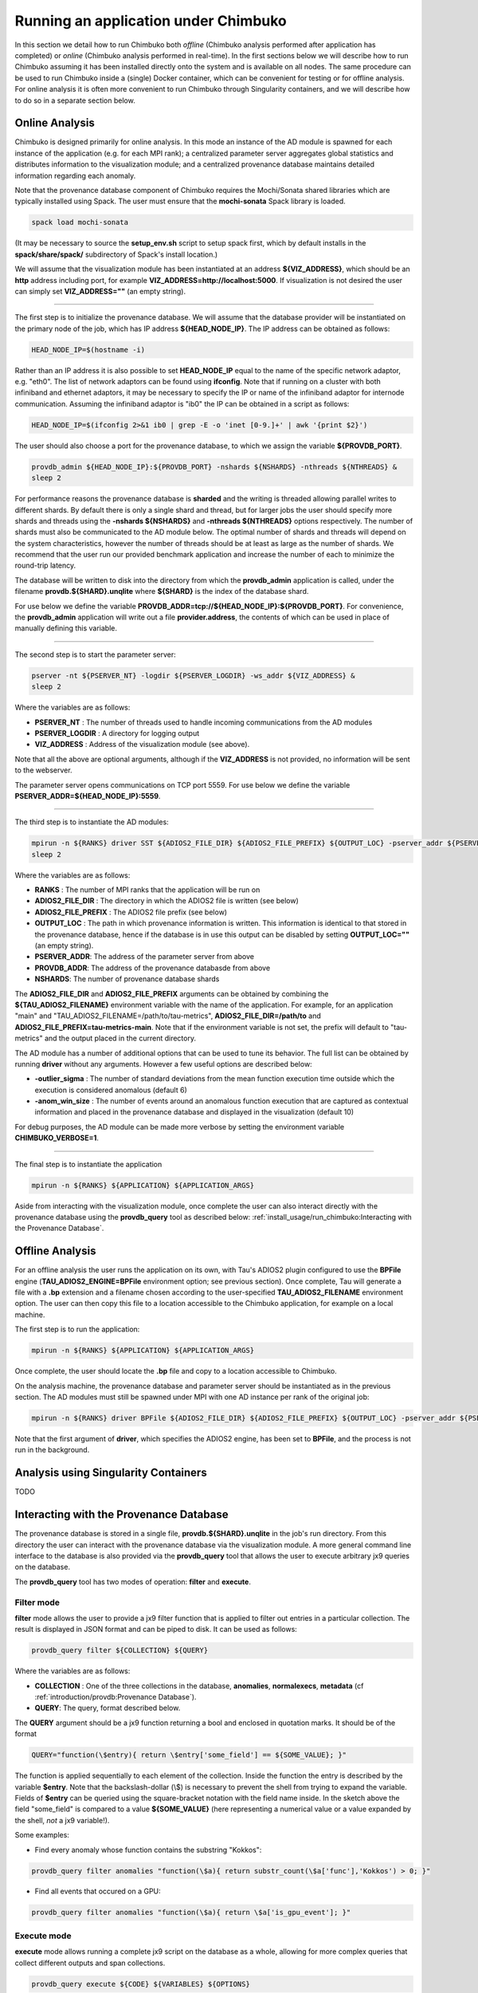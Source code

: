 *************************************
Running an application under Chimbuko
*************************************

In this section we detail how to run Chimbuko both *offline* (Chimbuko analysis performed after application has completed)  or *online* (Chimbuko analysis performed in real-time). In the first sections below we will describe how to run Chimbuko assuming it has been installed directly onto the system and is available on all nodes. The same procedure can be used to run Chimbuko inside a (single) Docker container, which can be convenient for testing or for offline analysis. For online analysis it is often more convenient to run Chimbuko through Singularity containers, and we will describe how to do so in a separate section below.

Online Analysis
~~~~~~~~~~~~~~~

Chimbuko is designed primarily for online analysis. In this mode an instance of the AD module is spawned for each instance of the application (e.g. for each MPI rank); a centralized parameter server aggregates global statistics and distributes information to the visualization module; and a centralized provenance database maintains detailed information regarding each anomaly.

Note that the provenance database component of Chimbuko requires the Mochi/Sonata shared libraries which are typically installed using Spack. The user must ensure that the **mochi-sonata** Spack library is loaded.

.. code:: bash

	  spack load mochi-sonata

(It may be necessary to source the **setup_env.sh** script to setup spack first, which by default installs in the **spack/share/spack/** subdirectory of Spack's install location.)

We will assume that the visualization module has been instantiated at an address **${VIZ_ADDRESS}**, which should be an **http** address including port, for example **VIZ_ADDRESS=http://localhost:5000**. If visualization is not desired the user can simply set **VIZ_ADDRESS=""** (an empty string).

----------------------------------

The first step is to initialize the provenance database. We will assume that the database provider will be instantiated on the primary node of the job, which has IP address **${HEAD_NODE_IP}**. The IP address can be obtained as follows:

.. code:: bash

	  HEAD_NODE_IP=$(hostname -i)

Rather than an IP address it is also possible to set **HEAD_NODE_IP** equal to the name of the specific network adaptor, e.g. "eth0". The list of network adaptors can be found using **ifconfig**. Note that if running on a cluster with both infiniband and ethernet adaptors, it may be necessary to specify the IP or name of the infiniband adaptor for internode communication. Assuming the infiniband adaptor is "ib0" the IP can be obtained in a script as follows:

.. code:: bash

	  HEAD_NODE_IP=$(ifconfig 2>&1 ib0 | grep -E -o 'inet [0-9.]+' | awk '{print $2}')

The user should also choose a port for the provenance database, to which we assign the variable **${PROVDB_PORT}**.

.. code:: bash

	  provdb_admin ${HEAD_NODE_IP}:${PROVDB_PORT} -nshards ${NSHARDS} -nthreads ${NTHREADS} &
	  sleep 2

For performance reasons the provenance database is **sharded** and the writing is threaded allowing parallel writes to different shards. By default there is only a single shard and thread, but for larger jobs the user should specify more shards and threads using the **-nshards ${NSHARDS}** and **-nthreads ${NTHREADS}** options respectively. The number of shards must also be communicated to the AD module below. The optimal number of shards and threads will depend on the system characteristics, however the number of threads should be at least as large as the number of shards. We recommend that the user run our provided benchmark application and increase the number of each to minimize the round-trip latency.

The database will be written to disk into the directory from which the **provdb_admin** application is called, under the filename **provdb.${SHARD}.unqlite** where **${SHARD}** is the index of the database shard.

For use below we define the variable **PROVDB_ADDR=tcp://${HEAD_NODE_IP}:${PROVDB_PORT}**. For convenience, the **provdb_admin** application will write out a file **provider.address**, the contents of which can be used in place of manually defining this variable.

----------------------------------

The second step is to start the parameter server:

.. code:: bash

	  pserver -nt ${PSERVER_NT} -logdir ${PSERVER_LOGDIR} -ws_addr ${VIZ_ADDRESS} &
	  sleep 2

Where the variables are as follows:

- **PSERVER_NT** : The number of threads used to handle incoming communications from the AD modules
- **PSERVER_LOGDIR** : A directory for logging output
- **VIZ_ADDRESS** : Address of the visualization module (see above).

Note that all the above are optional arguments, although if the **VIZ_ADDRESS** is not provided, no information will be sent to the webserver.

The parameter server opens communications on TCP port 5559. For use below we define the variable **PSERVER_ADDR=${HEAD_NODE_IP}:5559**.
  
----------------------------------  

The third step is to instantiate the AD modules:

.. code:: bash

	  mpirun -n ${RANKS} driver SST ${ADIOS2_FILE_DIR} ${ADIOS2_FILE_PREFIX} ${OUTPUT_LOC} -pserver_addr ${PSERVER_ADDR} -provdb_addr ${PROVDB_ADDR} -nprovdb_shards ${NSHARDS} &
	  sleep 2

Where the variables are as follows:

- **RANKS** : The number of MPI ranks that the application will be run on
- **ADIOS2_FILE_DIR** : The directory in which the ADIOS2 file is written (see below)
- **ADIOS2_FILE_PREFIX** : The ADIOS2 file prefix (see below)
- **OUTPUT_LOC** : The path in which provenance information is written. This information is identical to that stored in the provenance database, hence if the database is in use this output can be disabled by setting **OUTPUT_LOC=""** (an empty string). 
- **PSERVER_ADDR**:  The address of the parameter server from above
- **PROVDB_ADDR**:  The address of the provenance databasde from above
- **NSHARDS**: The number of provenance database shards

The **ADIOS2_FILE_DIR** and **ADIOS2_FILE_PREFIX** arguments can be obtained by combining the **${TAU_ADIOS2_FILENAME}** environment variable with the name of the application. For example, for an application "main" and "TAU_ADIOS2_FILENAME=/path/to/tau-metrics", **ADIOS2_FILE_DIR=/path/to** and **ADIOS2_FILE_PREFIX=tau-metrics-main**. Note that if the environment variable is not set, the prefix will default to "tau-metrics" and the output placed in the current directory.

The AD module has a number of additional options that can be used to tune its behavior. The full list can be obtained by running **driver** without any arguments. However a few useful options are described below:

- **-outlier_sigma** : The number of standard deviations from the mean function execution time outside which the execution is considered anomalous (default 6)
- **-anom_win_size** : The number of events around an anomalous function execution that are captured as contextual information and placed in the provenance database and displayed in the visualization (default 10)

For debug purposes, the AD module can be made more verbose by setting the environment variable **CHIMBUKO_VERBOSE=1**.
  
----------------------------------  

The final step is to instantiate the application

.. code:: bash

	  mpirun -n ${RANKS} ${APPLICATION} ${APPLICATION_ARGS}

Aside from interacting with the visualization module, once complete the user can also interact directly with the provenance database using the **provdb_query** tool as described below: :ref:`install_usage/run_chimbuko:Interacting with the Provenance Database`.
	  
Offline Analysis
~~~~~~~~~~~~~~~~

For an offline analysis the user runs the application on its own, with Tau's ADIOS2 plugin configured to use the **BPFile** engine (**TAU_ADIOS2_ENGINE=BPFile** environment option; see previous section). Once complete, Tau will generate a file with a **.bp** extension and a filename chosen according to the user-specified **TAU_ADIOS2_FILENAME** environment option. The user can then copy this file to a location accessible to the Chimbuko application, for example on a local machine.

The first step is to run the application:

.. code:: bash

	  mpirun -n ${RANKS} ${APPLICATION} ${APPLICATION_ARGS}

Once complete, the user should locate the **.bp** file and copy to a location accessible to Chimbuko.

On the analysis machine, the provenance database and parameter server should be instantiated as in the previous section. The AD modules must still be spawned under MPI with one AD instance per rank of the original job:

.. code:: bash

	  mpirun -n ${RANKS} driver BPFile ${ADIOS2_FILE_DIR} ${ADIOS2_FILE_PREFIX} ${OUTPUT_LOC} -pserver_addr ${PSERVER_ADDR} -provdb_addr ${PROVDB_ADDR} ...

Note that the first argument of **driver**, which specifies the ADIOS2 engine, has been set to **BPFile**, and the process is not run in the background.	  
	  
Analysis using Singularity Containers
~~~~~~~~~~~~~~~~~~~~~~~~~~~~~~~~~~~~~

TODO

Interacting with the Provenance Database
~~~~~~~~~~~~~~~~~~~~~~~~~~~~~~~~~~~~~~~~

The provenance database is stored in a single file, **provdb.${SHARD}.unqlite** in the job's run directory. From this directory the user can interact with the provenance database via the visualization module. A more general command line interface to the database is also provided via the **provdb_query** tool that allows the user to execute arbitrary jx9 queries on the database.

The **provdb_query** tool has two modes of operation: **filter** and **execute**.

Filter mode
-----------

**filter** mode allows the user to provide a jx9 filter function that is applied to filter out entries in a particular collection. The result is displayed in JSON format and can be piped to disk. It can be used as follows:

.. code:: bash

	  provdb_query filter ${COLLECTION} ${QUERY}

Where the variables are as follows:

- **COLLECTION** : One of the three collections in the database, **anomalies**, **normalexecs**, **metadata** (cf :ref:`introduction/provdb:Provenance Database`).
- **QUERY**: The query, format described below.
 
The **QUERY** argument should be a jx9 function returning a bool and enclosed in quotation marks. It should be of the format

.. code:: bash

	  QUERY="function(\$entry){ return \$entry['some_field'] == ${SOME_VALUE}; }"

The function is applied sequentially to each element of the collection. Inside the function the entry is described by the variable **$entry**. Note that the backslash-dollar (\\$) is necessary to prevent the shell from trying to expand the variable. Fields of **$entry** can be queried using the square-bracket notation with the field name inside. In the sketch above the field "some_field" is compared to a value **${SOME_VALUE}** (here representing a numerical value or a value expanded by the shell, *not* a jx9 variable!). 

Some examples:

- Find every anomaly whose function contains the substring "Kokkos":

.. code:: bash

	  provdb_query filter anomalies "function(\$a){ return substr_count(\$a['func'],'Kokkos') > 0; }"

- Find all events that occured on a GPU:

.. code:: bash

	  provdb_query filter anomalies "function(\$a){ return \$a['is_gpu_event']; }"

Execute mode
------------

**execute** mode allows running a complete jx9 script on the database as a whole, allowing for more complex queries that collect different outputs and span collections.

.. code:: bash

	  provdb_query execute ${CODE} ${VARIABLES} ${OPTIONS}

Where the variables are as follows:

- **CODE** : The jx9 script
- **VARIABLES** : a comma-separated list (without spaces) of the variables assigned by the script

The **CODE** argument is a complete jx9 script. As above, backslashes ('\') must be placed before internal '$' and '"' characters to prevent shell expansion.  

If the option **-from_file** is specified the **${CODE}** variable above will be treated as a filename from which to obtain the script. Note that in this case the backslashes before the special characters are not necessary.
